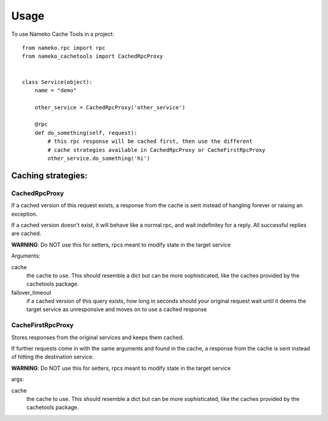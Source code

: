 ========
Usage
========

To use Nameko Cache Tools in a project::



        from nameko.rpc import rpc
	from nameko_cachetools import CachedRpcProxy


        class Service(object):
            name = "demo"

            other_service = CachedRpcProxy('other_service')

            @rpc
            def do_something(self, request):
                # this rpc response will be cached first, then use the different
                # cache strategies available in CachedRpcProxy or CacheFirstRpcProxy
                other_service.do_something('hi')


Caching strategies:
-------------------


CachedRpcProxy
^^^^^^^^^^^^^^

If a cached version of this request exists, a response from the cache is
sent instead of hangling forever or raising an exception.

If a cached version doesn't exist, it will behave like a normal rpc,
and wait indefinitey for a reply. All successful replies are cached.

**WARNING**: Do NOT use this for setters, rpcs meant to modify state in the
target service

Arguments:

cache
  the cache to use. This should resemble a dict but can be more
  sophisticated, like the caches provided by the cachetools package.

failover_timeout
  if a cached version of this query exists, how long
  in seconds should your original request wait until it deems the target
  service as unresponsive and moves on to use a cached response

CacheFirstRpcProxy
^^^^^^^^^^^^^^^^^^

Stores responses from the original services and keeps them cached.

If further requests come in with the same arguments and found in the cache,
a response from the cache is sent instead of hitting the destination service.

**WARNING**: Do NOT use this for setters, rpcs meant to modify state in the
target service

args:

cache
  the cache to use. This should resemble a dict but can be more
  sophisticated, like the caches provided by the cachetools package.
